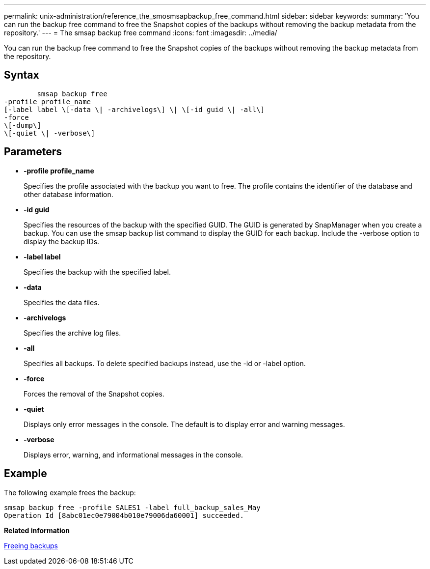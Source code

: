 ---
permalink: unix-administration/reference_the_smosmsapbackup_free_command.html
sidebar: sidebar
keywords: 
summary: 'You can run the backup free command to free the Snapshot copies of the backups without removing the backup metadata from the repository.'
---
= The smsap backup free command
:icons: font
:imagesdir: ../media/

[.lead]
You can run the backup free command to free the Snapshot copies of the backups without removing the backup metadata from the repository.

== Syntax

----

        smsap backup free 
-profile profile_name 
[-label label \[-data \| -archivelogs\] \| \[-id guid \| -all\] 
-force 
\[-dump\]
\[-quiet \| -verbose\]
----

== Parameters

* *-profile profile_name*
+
Specifies the profile associated with the backup you want to free. The profile contains the identifier of the database and other database information.

* *-id guid*
+
Specifies the resources of the backup with the specified GUID. The GUID is generated by SnapManager when you create a backup. You can use the smsap backup list command to display the GUID for each backup. Include the -verbose option to display the backup IDs.

* *-label label*
+
Specifies the backup with the specified label.

* *-data*
+
Specifies the data files.

* *-archivelogs*
+
Specifies the archive log files.

* *-all*
+
Specifies all backups. To delete specified backups instead, use the -id or -label option.

* *-force*
+
Forces the removal of the Snapshot copies.

* *-quiet*
+
Displays only error messages in the console. The default is to display error and warning messages.

* *-verbose*
+
Displays error, warning, and informational messages in the console.

== Example

The following example frees the backup:

----
smsap backup free -profile SALES1 -label full_backup_sales_May
Operation Id [8abc01ec0e79004b010e79006da60001] succeeded.
----

*Related information*

xref:task_freeing_backups.adoc[Freeing backups]
